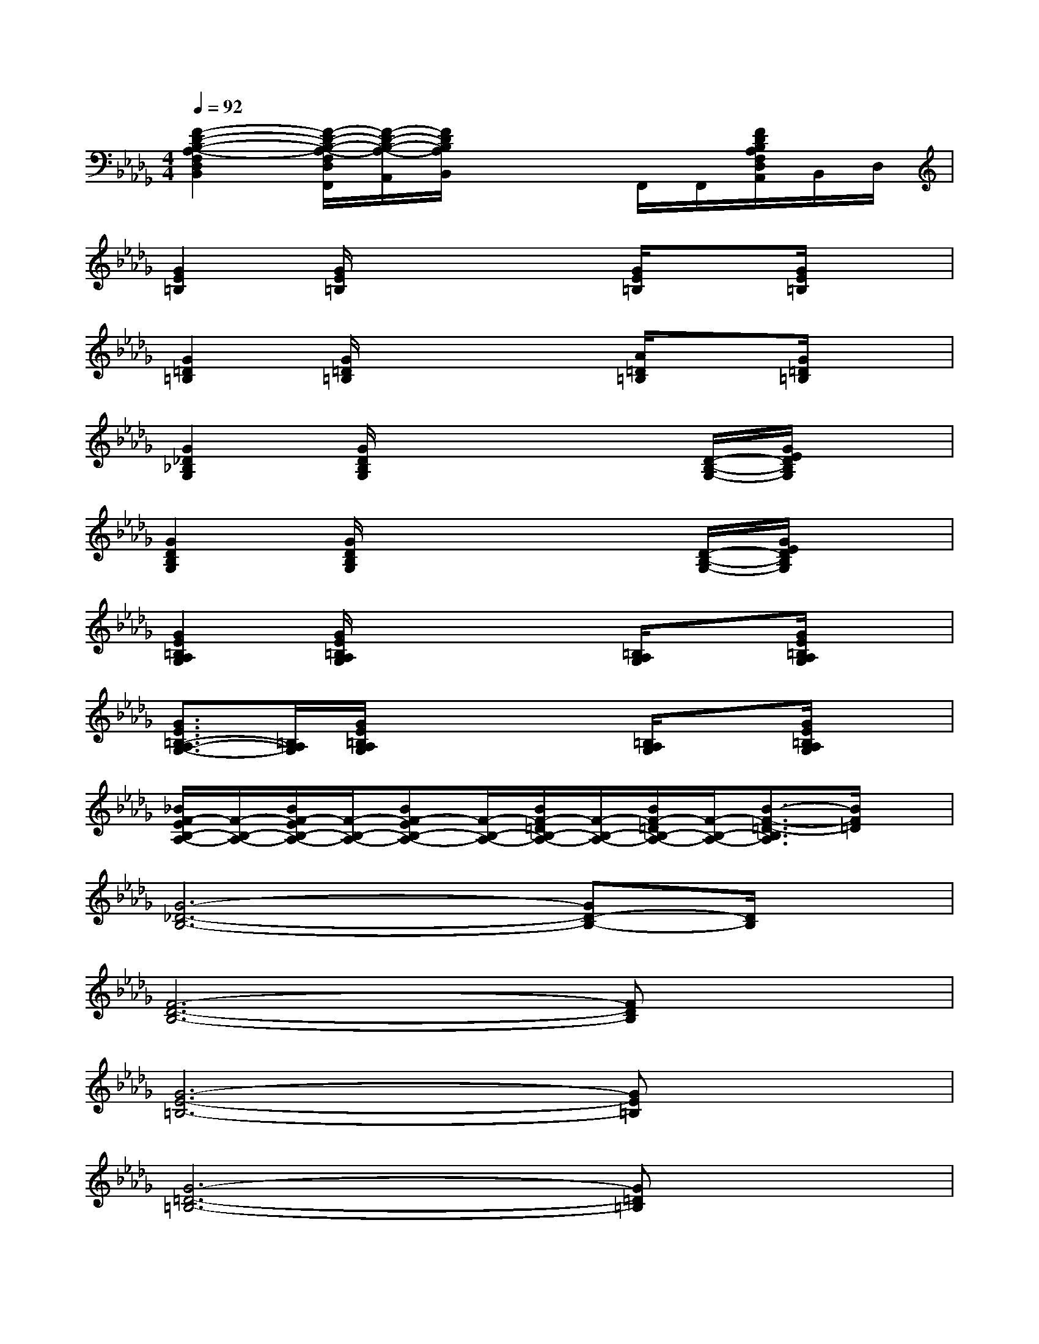 X:1
T:
M:4/4
L:1/8
Q:1/4=92
K:Db%5flats
V:1
[F2-D2-B,2-A,2-F,2D,2B,,2][F/2-D/2-B,/2-A,/2-F,/2D,/2F,,/2][F/2-D/2-B,/2-A,/2-A,,/2][F/2D/2B,/2A,/2B,,/2]x2F,,/2F,,/2[F/2D/2B,/2A,/2F,/2D,/2A,,/2]B,,/2D,/2|
[G2E2=B,2][G/2E/2=B,/2]x2x/2[G/2E/2=B,/2]x[G/2E/2=B,/2]x|
[G2=D2=B,2][G/2=D/2=B,/2]x2x/2[A/2=D/2=B,/2]x[G/2=D/2=B,/2]x|
[G2_D2_B,2G,2][G/2D/2B,/2G,/2]x3x/2[D/2-B,/2-G,/2-][G/2E/2D/2B,/2G,/2]x|
[G2D2B,2G,2][G/2D/2B,/2G,/2]x3x/2[D/2-B,/2-G,/2-][G/2E/2D/2B,/2G,/2]x|
[G2E2=B,2A,2G,2][G/2E/2=B,/2A,/2G,/2]x2x/2[=B,/2A,/2G,/2]x[G/2E/2=B,/2A,/2G,/2]x|
[G3/2E3/2=B,3/2-A,3/2-G,3/2-][=B,/2A,/2G,/2][G/2E/2=B,/2A,/2G,/2]x2x/2[=B,/2A,/2G,/2]x[G/2E/2=B,/2A,/2G,/2]x|
[_B/2F/2-E/2B,/2-A,/2-][F/2-B,/2-A,/2-][B/2F/2-E/2B,/2-A,/2-][F/2-B,/2-A,/2-][BF-EB,-A,-][F/2-B,/2-A,/2-][B/2F/2-=D/2B,/2-A,/2-][F/2-B,/2-A,/2-][B/2F/2-=D/2B,/2-A,/2-][F/2-B,/2-A,/2-][B3/2-F3/2-=D3/2-B,3/2A,3/2][B/2F/2=D/2]x/2|
[G6-_D6-B,6-][GD-B,-][D/2B,/2]x/2|
[F6-D6-B,6-][FDB,]x|
[G6-E6-=B,6-][GE=B,]x|
[G6-=D6-=B,6-][G=D=B,]x|
[G6-_D6-_B,6-][GDB,]x|
[F6-D6-B,6-][F/2D/2-B,/2-][D/2B,/2]x|
[G6-E6-=B,6-][GE=B,]x|
[G6-=D6-=B,6-][G3/2=D3/2=B,3/2]x/2